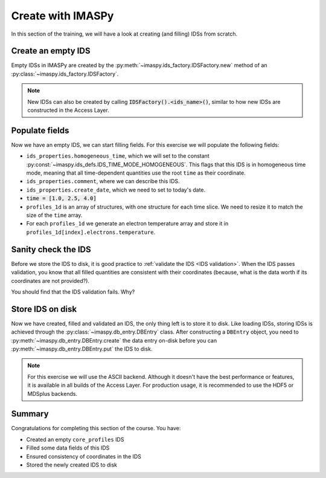 Create with IMASPy
==================

In this section of the training, we will have a look at creating (and filling) IDSs from
scratch.

Create an empty IDS
-------------------

Empty IDSs in IMASPy are created by the :py:meth:`~imaspy.ids_factory.IDSFactory.new`
method of an :py:class:`~imaspy.ids_factory.IDSFactory`.

.. note::
    New IDSs can also be created by calling :code:`IDSFactory().<ids_name>()`, similar
    to how new IDSs are constructed in the Access Layer.


.. tabs::
    .. tab:: Exercise
        Create an empty ``core_profiles`` IDS.

    .. tab:: AL4
        .. literalinclude:: al4_snippets/create_core_profiles.py
            :end-before: # Set properties

    .. tab:: IMASPy
        .. literalinclude:: imaspy_snippets/create_core_profiles.py
            :end-before: # Set properties


Populate fields
---------------

Now we have an empty IDS, we can start filling fields. For this exercise we will
populate the following fields:

- ``ids_properties.homogeneous_time``, which we will set to the constant
  :py:const:`~imaspy.ids_defs.IDS_TIME_MODE_HOMOGENEOUS`. This flags that this IDS is in
  homogeneous time mode, meaning that all time-dependent quantities use the root
  ``time`` as their coordinate.
- ``ids_properties.comment``, where we can describe this IDS.
- ``ids_properties.create_date``, which we need to set to today's date.
- :code:`time = [1.0, 2.5, 4.0]`
- ``profiles_1d`` is an array of structures, with one structure for each time slice. We
  need to resize it to match the size of the ``time`` array.
- For each ``profiles_1d`` we generate an electron temperature array and store it in
  ``profiles_1d[index].electrons.temperature``.

.. tabs::
    .. tab:: Exercise
        Fill the ``core_profiles`` IDS with the fields as described above.

    .. tab:: AL4
        .. literalinclude:: al4_snippets/create_core_profiles.py
            :start-at: # Set properties
            :end-before: # Validate the IDS for consistency

    .. tab:: IMASPy
        .. literalinclude:: imaspy_snippets/create_core_profiles.py
            :start-at: # Set properties
            :end-before: # Validate the IDS for consistency


Sanity check the IDS
--------------------

Before we store the IDS to disk, it is good practice to :ref:`validate the IDS <IDS
validation>`. When the IDS passes validation, you know that all filled quantities are
consistent with their coordinates (because, what is the data worth if its coordinates
are not provided?).

.. tabs::
    .. tab:: Exercise
        Validate the just-filled IDS.

    .. tab:: AL4

        IDS validation is an Access Layer 5 feature, and cannot be done in Al4.

        .. literalinclude:: al4_snippets/create_core_profiles.py
            :start-at: # Validate the IDS for consistency
            :end-before: # Fill in the missing rho_tor_norm coordinate

    .. tab:: IMASPy
        .. literalinclude:: imaspy_snippets/create_core_profiles.py
            :start-at: # Validate the IDS for consistency
            :end-before: # Fill in the missing rho_tor_norm coordinate

You should find that the IDS validation fails. Why?

.. admonition:: Solution
    :collapsible:

    We set the electron temperature, but we didn't fill its coordinate ``rho_tor_norm``!
    The IDS validation reports an inconsistency between the data and coordinate size:
    ``Dimension 1 of element `profiles_1d[0].electrons.temperature` has incorrect size
    64. Expected size is 0 (size of coordinate `profiles_1d[0].grid.rho_tor_norm`).``

.. tabs::
    .. tab:: Exercise
        Fix the coordinate consistency error.

    .. tab:: AL4
        .. literalinclude:: al4_snippets/create_core_profiles.py
            :start-at: # Fill in the missing rho_tor_norm coordinate
            :end-before: # Create a new data entry for storing the IDS

    .. tab:: IMASPy
        .. literalinclude:: imaspy_snippets/create_core_profiles.py
            :start-at: # Fill in the missing rho_tor_norm coordinate
            :end-before: # Create a new data entry for storing the IDS


Store IDS on disk
-----------------

Now we have created, filled and validated an IDS, the only thing left is to store it to
disk. Like loading IDSs, storing IDSs is achieved through the
:py:class:`~imaspy.db_entry.DBEntry` class. After constructing a ``DBEntry`` object, you
need to :py:meth:`~imaspy.db_entry.DBEntry.create` the data entry on-disk before you can
:py:meth:`~imaspy.db_entry.DBEntry.put` the IDS to disk.

.. note::
    For this exercise we will use the ASCII backend. Although it doesn't have the best
    performance or features, it is available in all builds of the Access Layer. For
    production usage, it is recommended to use the HDF5 or MDSplus backends.

.. tabs::
    .. tab:: Exercise
        Store the IDS to disk.

        The recommended parameters for this exercise are::

            backend = imaspy.ids_defs.ASCII_BACKEND
            shot = 1
            run = 1
            database = "imaspy-course"

        After a successful ``put`` you should see a file
        ``imaspy-course_1_1_core_profiles.ids`` in your working directory with the
        contents of the IDS.

    .. tab:: AL4
        .. literalinclude:: al4_snippets/create_core_profiles.py
            :start-at: # Create a new data entry for storing the IDS

    .. tab:: IMASPy
        .. literalinclude:: imaspy_snippets/create_core_profiles.py
            :start-at: # Create a new data entry for storing the IDS

Summary
-------

Congratulations for completing this section of the course. You have:

- Created an empty ``core_profiles`` IDS
- Filled some data fields of this IDS
- Ensured consistency of coordinates in the IDS
- Stored the newly created IDS to disk

.. tabs::
    .. tab:: Summary
        Click on the tabs to see the complete source, combining all exercises.

    .. tab:: AL4
        .. literalinclude:: al4_snippets/create_core_profiles.py

    .. tab:: IMASPy
        .. literalinclude:: imaspy_snippets/create_core_profiles.py
